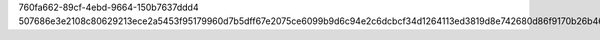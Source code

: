 760fa662-89cf-4ebd-9664-150b7637ddd4
507686e3e2108c80629213ece2a5453f95179960d7b5dff67e2075ce6099b9d6c94e2c6dcbcf34d1264113ed3819d8e742680d86f9170b26b46b98f3ffc4c123
